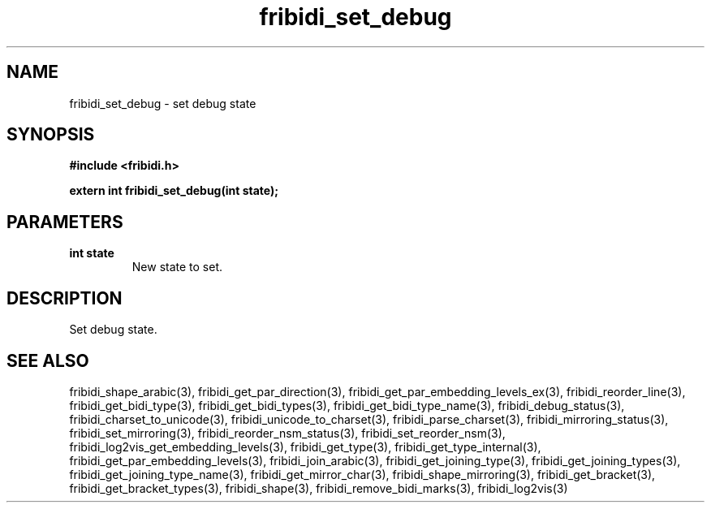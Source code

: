 .\" WARNING! THIS FILE WAS GENERATED AUTOMATICALLY BY c2man!
.\" DO NOT EDIT! CHANGES MADE TO THIS FILE WILL BE LOST!
.TH "fribidi_set_debug" 3 "2 March 2020" "c2man fribidi-common.h" "Programmer's Manual"
.SH "NAME"
fribidi_set_debug \- set debug state
.SH "SYNOPSIS"
.ft B
#include <fribidi.h>
.sp
extern int fribidi_set_debug(int state);
.ft R
.SH "PARAMETERS"
.TP
.B "int state"
New state to set.
.SH "DESCRIPTION"
Set debug state.
.SH "SEE ALSO"
fribidi_shape_arabic(3),
fribidi_get_par_direction(3),
fribidi_get_par_embedding_levels_ex(3),
fribidi_reorder_line(3),
fribidi_get_bidi_type(3),
fribidi_get_bidi_types(3),
fribidi_get_bidi_type_name(3),
fribidi_debug_status(3),
fribidi_charset_to_unicode(3),
fribidi_unicode_to_charset(3),
fribidi_parse_charset(3),
fribidi_mirroring_status(3),
fribidi_set_mirroring(3),
fribidi_reorder_nsm_status(3),
fribidi_set_reorder_nsm(3),
fribidi_log2vis_get_embedding_levels(3),
fribidi_get_type(3),
fribidi_get_type_internal(3),
fribidi_get_par_embedding_levels(3),
fribidi_join_arabic(3),
fribidi_get_joining_type(3),
fribidi_get_joining_types(3),
fribidi_get_joining_type_name(3),
fribidi_get_mirror_char(3),
fribidi_shape_mirroring(3),
fribidi_get_bracket(3),
fribidi_get_bracket_types(3),
fribidi_shape(3),
fribidi_remove_bidi_marks(3),
fribidi_log2vis(3)

